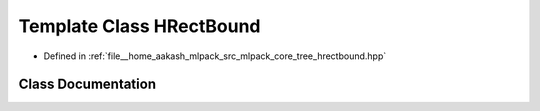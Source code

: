 .. _exhale_class_classmlpack_1_1bound_1_1HRectBound:

Template Class HRectBound
=========================

- Defined in :ref:`file__home_aakash_mlpack_src_mlpack_core_tree_hrectbound.hpp`


Class Documentation
-------------------


.. doxygenclass:: mlpack::bound::HRectBound
   :members:
   :protected-members:
   :undoc-members: